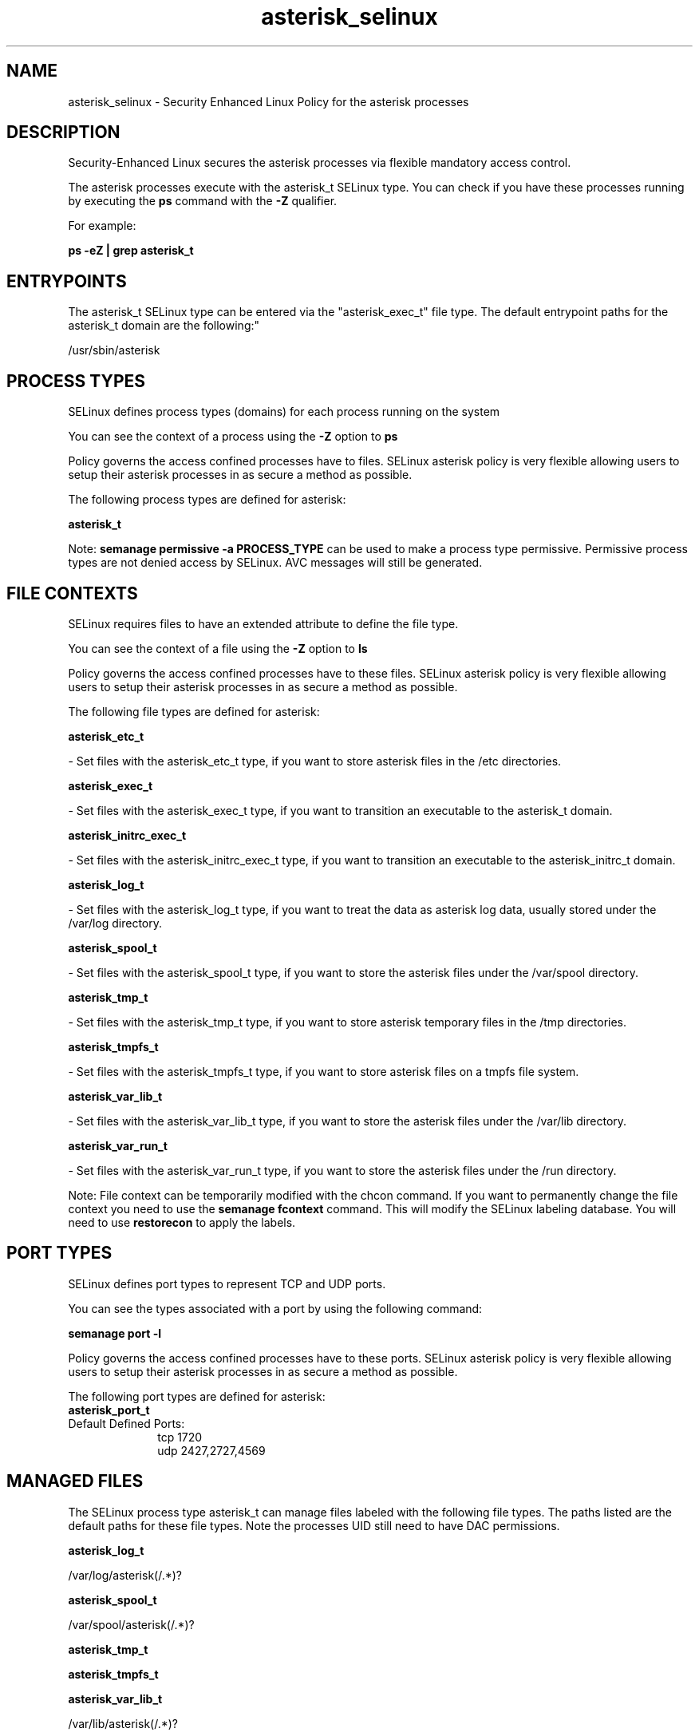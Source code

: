 .TH  "asterisk_selinux"  "8"  "12-11-01" "asterisk" "SELinux Policy documentation for asterisk"
.SH "NAME"
asterisk_selinux \- Security Enhanced Linux Policy for the asterisk processes
.SH "DESCRIPTION"

Security-Enhanced Linux secures the asterisk processes via flexible mandatory access control.

The asterisk processes execute with the asterisk_t SELinux type. You can check if you have these processes running by executing the \fBps\fP command with the \fB\-Z\fP qualifier.

For example:

.B ps -eZ | grep asterisk_t


.SH "ENTRYPOINTS"

The asterisk_t SELinux type can be entered via the "asterisk_exec_t" file type.  The default entrypoint paths for the asterisk_t domain are the following:"

/usr/sbin/asterisk
.SH PROCESS TYPES
SELinux defines process types (domains) for each process running on the system
.PP
You can see the context of a process using the \fB\-Z\fP option to \fBps\bP
.PP
Policy governs the access confined processes have to files.
SELinux asterisk policy is very flexible allowing users to setup their asterisk processes in as secure a method as possible.
.PP
The following process types are defined for asterisk:

.EX
.B asterisk_t
.EE
.PP
Note:
.B semanage permissive -a PROCESS_TYPE
can be used to make a process type permissive. Permissive process types are not denied access by SELinux. AVC messages will still be generated.

.SH FILE CONTEXTS
SELinux requires files to have an extended attribute to define the file type.
.PP
You can see the context of a file using the \fB\-Z\fP option to \fBls\bP
.PP
Policy governs the access confined processes have to these files.
SELinux asterisk policy is very flexible allowing users to setup their asterisk processes in as secure a method as possible.
.PP
The following file types are defined for asterisk:


.EX
.PP
.B asterisk_etc_t
.EE

- Set files with the asterisk_etc_t type, if you want to store asterisk files in the /etc directories.


.EX
.PP
.B asterisk_exec_t
.EE

- Set files with the asterisk_exec_t type, if you want to transition an executable to the asterisk_t domain.


.EX
.PP
.B asterisk_initrc_exec_t
.EE

- Set files with the asterisk_initrc_exec_t type, if you want to transition an executable to the asterisk_initrc_t domain.


.EX
.PP
.B asterisk_log_t
.EE

- Set files with the asterisk_log_t type, if you want to treat the data as asterisk log data, usually stored under the /var/log directory.


.EX
.PP
.B asterisk_spool_t
.EE

- Set files with the asterisk_spool_t type, if you want to store the asterisk files under the /var/spool directory.


.EX
.PP
.B asterisk_tmp_t
.EE

- Set files with the asterisk_tmp_t type, if you want to store asterisk temporary files in the /tmp directories.


.EX
.PP
.B asterisk_tmpfs_t
.EE

- Set files with the asterisk_tmpfs_t type, if you want to store asterisk files on a tmpfs file system.


.EX
.PP
.B asterisk_var_lib_t
.EE

- Set files with the asterisk_var_lib_t type, if you want to store the asterisk files under the /var/lib directory.


.EX
.PP
.B asterisk_var_run_t
.EE

- Set files with the asterisk_var_run_t type, if you want to store the asterisk files under the /run directory.


.PP
Note: File context can be temporarily modified with the chcon command.  If you want to permanently change the file context you need to use the
.B semanage fcontext
command.  This will modify the SELinux labeling database.  You will need to use
.B restorecon
to apply the labels.

.SH PORT TYPES
SELinux defines port types to represent TCP and UDP ports.
.PP
You can see the types associated with a port by using the following command:

.B semanage port -l

.PP
Policy governs the access confined processes have to these ports.
SELinux asterisk policy is very flexible allowing users to setup their asterisk processes in as secure a method as possible.
.PP
The following port types are defined for asterisk:

.EX
.TP 5
.B asterisk_port_t
.TP 10
.EE


Default Defined Ports:
tcp 1720
.EE
udp 2427,2727,4569
.EE
.SH "MANAGED FILES"

The SELinux process type asterisk_t can manage files labeled with the following file types.  The paths listed are the default paths for these file types.  Note the processes UID still need to have DAC permissions.

.br
.B asterisk_log_t

	/var/log/asterisk(/.*)?
.br

.br
.B asterisk_spool_t

	/var/spool/asterisk(/.*)?
.br

.br
.B asterisk_tmp_t


.br
.B asterisk_tmpfs_t


.br
.B asterisk_var_lib_t

	/var/lib/asterisk(/.*)?
.br

.br
.B asterisk_var_run_t

	/var/run/asterisk(/.*)?
.br

.SH NSSWITCH DOMAIN

.PP
If you want to allow users to resolve user passwd entries directly from ldap rather then using a sssd serve for the asterisk_t, you must turn on the authlogin_nsswitch_use_ldap boolean.

.EX
.B setsebool -P authlogin_nsswitch_use_ldap 1
.EE

.PP
If you want to allow confined applications to run with kerberos for the asterisk_t, you must turn on the kerberos_enabled boolean.

.EX
.B setsebool -P kerberos_enabled 1
.EE

.SH "COMMANDS"
.B semanage fcontext
can also be used to manipulate default file context mappings.
.PP
.B semanage permissive
can also be used to manipulate whether or not a process type is permissive.
.PP
.B semanage module
can also be used to enable/disable/install/remove policy modules.

.B semanage port
can also be used to manipulate the port definitions

.PP
.B system-config-selinux
is a GUI tool available to customize SELinux policy settings.

.SH AUTHOR
This manual page was auto-generated using
.B "sepolicy manpage"
by Dan Walsh.

.SH "SEE ALSO"
selinux(8), asterisk(8), semanage(8), restorecon(8), chcon(1), sepolicy(8)
